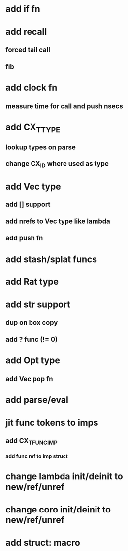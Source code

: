 * add if fn
* add recall
** forced tail call
** fib
* add clock fn
** measure time for call and push nsecs
* add CX_TTYPE
** lookup types on parse
** change CX_ID where used as type
* add Vec type
** add [] support
** add nrefs to Vec type like lambda
** add push fn
* add stash/splat funcs
* add Rat type
* add str support
** dup on box copy
** add ? func (!= 0)
* add Opt type
** add Vec pop fn
* add parse/eval
* jit func tokens to imps
** add CX_TFUNC_IMP
*** add func ref to imp struct
* change lambda init/deinit to new/ref/unref
* change coro init/deinit to new/ref/unref
* add struct: macro
